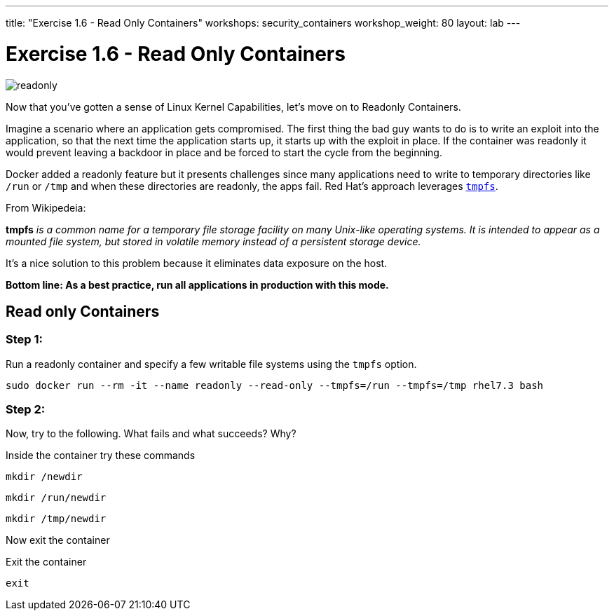 ---
title: "Exercise 1.6 - Read Only Containers"
workshops: security_containers
workshop_weight: 80
layout: lab
---

:imagesdir: /workshops/security_containers/images

= Exercise 1.6 - Read Only Containers

image::readonly.png[]

Now that you've gotten a sense of Linux Kernel Capabilities, let's move on to
Readonly Containers.

Imagine a scenario where an application gets compromised. The first thing the
bad guy wants to do is to write an exploit into the application, so that the
next time the application starts up, it starts up with the exploit in place. If
the container was read­only it would prevent leaving a backdoor in place and be
forced to start the cycle from the beginning.

Docker added a read­only feature but it presents challenges since many
applications need to write to temporary directories like  `/run` or `/tmp` and
when these directories are read­only, the apps fail. Red Hat’s approach
leverages https://en.wikipedia.org/wiki/Tmpfs[`tmpfs`].

From Wikipedeia:

*tmpfs* _is a common name for a temporary file storage facility on many
Unix-like operating systems. It is intended to appear as a mounted file system,
but stored in volatile memory instead of a persistent storage device._

It's a nice solution to this problem because it eliminates data exposure on the
host.

*Bottom line: As a best practice, run all applications in production with this
mode.*

== Read only Containers

=== Step 1:

Run a read­only container and specify a few writable file systems using the
­`tmpfs` option.

[source,bash]
----
sudo docker run --rm -it --name readonly --read-only --tmpfs=/run --tmpfs=/tmp rhel7.3 bash
----

=== Step 2:

Now, try to the following. What fails and what succeeds? Why?

.Inside the container try these commands
[source,bash]
----
mkdir /newdir
----

[source,bash]
----
mkdir /run/newdir
----

[source,bash]
----
mkdir /tmp/newdir
----

Now exit the container

.Exit the container
[source,bash]
----
exit
----
